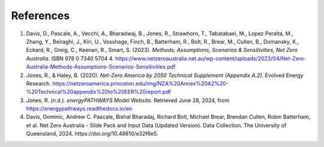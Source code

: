 ==========
References
==========

1. Davis, D., Pascale, A., Vecchi, A., Bharadwaj, B., Jones, R.,
   Strawhorn, T., Tabatabaei, M., Lopez Peralta, M., Zhang, Y.,
   Beiraghi, J., Kiri, U., Vosshage, Finch, B., Batterham, R., Bolt, R.,
   Brear, M., Cullen, B., Domansky, K., Eckard, R., Greig, C., Keenan,
   R., Smart, S. (2023). *Methods, Assumptions, Scenarios &
   Sensitivities, Net Zero Australia*. ISBN 978 0 7340 5704 4.
   https://www.netzeroaustralia.net.au/wp-content/uploads/2023/04/Net-Zero-Australia-Methods-Assumptions-Scenarios-Sensitivities.pdf

2. Jones, R., & Haley, B. (2020). *Net-Zero America by 2050 Technical
   Supplement (Appendix A.2)*. Evolved Energy Research.
   https://netzeroamerica.princeton.edu/img/NZA%20Annex%20A2%20-%20Technical%20appendix%20to%20EER%20report.pdf

3. Jones, R. (n.d.). *energyPATHWAYS Model Website*. Retrieved June 28,
   2024, from https://energypathways.readthedocs.io/en

4. Davis, Dominic, Andrew C. Pascale, Bishal Bharadaj, Richard Bolt, Michael Brear, Brendan Cullen, Robin Batterham, et al. Net Zero Australia - Slide Pack and Input Data (Updated Version). Data Collection. The University of Queensland, 2024. \https://doi.org/10.48610/e32f6e5.